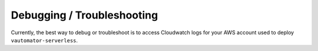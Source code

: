 ############################
Debugging / Troubleshooting
############################

Currently, the best way to debug or troubleshoot is to access Cloudwatch logs for your AWS account used to deploy ``vautomator-serverless``.